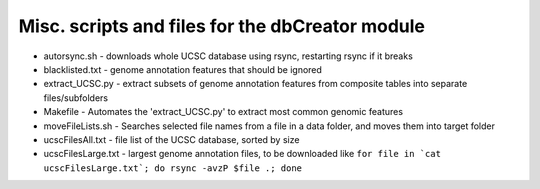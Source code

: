 =================================================
Misc. scripts and files for the dbCreator module
=================================================

- autorsync.sh - downloads whole UCSC database using rsync, restarting rsync if it breaks
- blacklisted.txt - genome annotation features that should be ignored
- extract_UCSC.py - extract subsets of genome annotation features from composite tables into separate files/subfolders
- Makefile - Automates the 'extract_UCSC.py' to extract most common genomic features
- moveFileLists.sh - Searches selected file names from a file in a data folder, and moves them into target folder
- ucscFilesAll.txt - file list of the UCSC database, sorted by size
- ucscFilesLarge.txt - largest genome annotation files, to be downloaded like ``for file in `cat ucscFilesLarge.txt`; do rsync -avzP $file .; done``

